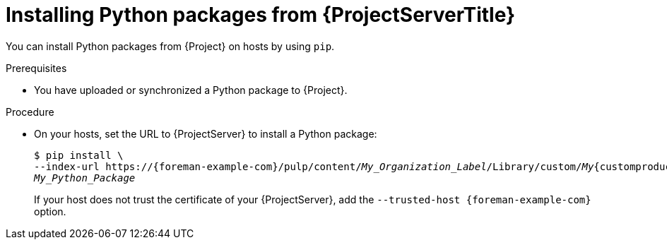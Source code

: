[id="Installing_Python_Packages_from_{project-context}_Server_{context}"]
= Installing Python packages from {ProjectServerTitle}

You can install Python packages from {Project} on hosts by using `pip`.

.Prerequisites
* You have uploaded or synchronized a Python package to {Project}.

.Procedure
* On your hosts, set the URL to {ProjectServer} to install a Python package:
+
[options="nowrap" subs="+quotes,verbatim,attributes"]
----
$ pip install \
--index-url https://{foreman-example-com}/pulp/content/_My_Organization_Label_/Library/custom/_My_{customproductid}/_My_Python_Repository_/simple/ \
_My_Python_Package_
----
+
If your host does not trust the certificate of your {ProjectServer}, add the `--trusted-host {foreman-example-com}` option.
